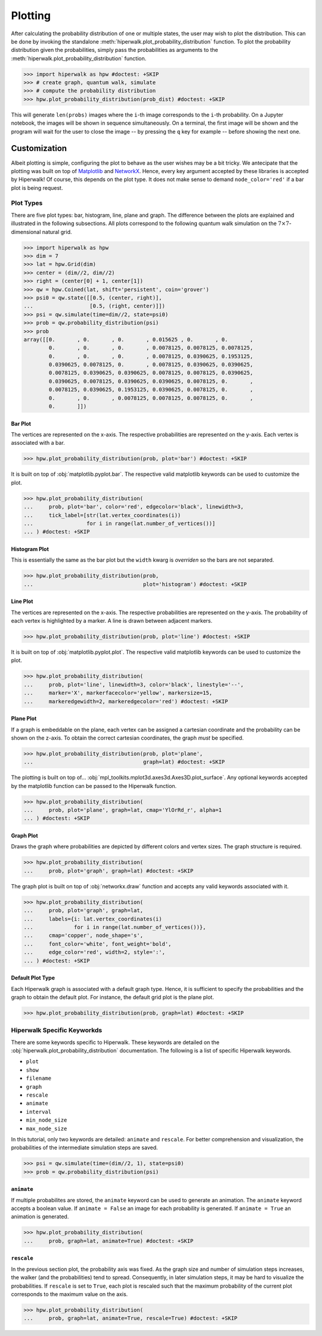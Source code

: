 .. _docs_tutorial_plotting:

========
Plotting
========

After calculating the probability distribution of one or multiple states,
the user may wish to plot the distribution.
This can be done by invoking the standalone
:meth:`hiperwalk.plot_probability_distribution` function.
To plot the probability distribution given the probabilities,
simply pass the probabilities as arguments to the
:meth:`hiperwalk.plot_probability_distribution` function.

>>> import hiperwalk as hpw #doctest: +SKIP
>>> # create graph, quantum walk, simulate
>>> # compute the probability distribution
>>> hpw.plot_probability_distribution(prob_dist) #doctest: +SKIP

This will generate ``len(probs)`` images where
the ``i``-th image corresponds to the ``i``-th probability.
On a Jupyter notebook, the images will be shown in sequence simultaneously.
On a terminal, the first image will be shown and
the program will wait for the user to close the image
-- by pressing the ``q`` key for example --
before showing the next one.

Customization
=============

Albeit plotting is simple,
configuring the plot to behave as the user wishes may be a bit tricky.
We antecipate that the plotting was built on top of
`Matplotlib <https://matplotlib.org/>`_ and
`NetworkX <https://networkx.org/>`_.
Hence, every key argument accepted by these libraries is
accepted by Hiperwalk!
Of course, this depends on the plot type.
It does not make sense to demand ``node_color='red'`` if
a bar plot is being request.

Plot Types
----------

There are five plot types:
bar, histogram, line, plane and graph.
The difference between the plots are explained and illustrated in
the following subsections.
All plots correspond to the following quantum walk simulation on
the :math:`7 \times 7`-dimensional natural grid.

>>> import hiperwalk as hpw
>>> dim = 7
>>> lat = hpw.Grid(dim)
>>> center = (dim//2, dim//2)
>>> right = (center[0] + 1, center[1])
>>> qw = hpw.Coined(lat, shift='persistent', coin='grover')
>>> psi0 = qw.state([[0.5, (center, right)],
...                  [0.5, (right, center)]])
>>> psi = qw.simulate(time=dim//2, state=psi0)
>>> prob = qw.probability_distribution(psi)
>>> prob
array([[0.       , 0.       , 0.       , 0.015625 , 0.       , 0.       ,
        0.       , 0.       , 0.       , 0.0078125, 0.0078125, 0.0078125,
        0.       , 0.       , 0.       , 0.0078125, 0.0390625, 0.1953125,
        0.0390625, 0.0078125, 0.       , 0.0078125, 0.0390625, 0.0390625,
        0.0078125, 0.0390625, 0.0390625, 0.0078125, 0.0078125, 0.0390625,
        0.0390625, 0.0078125, 0.0390625, 0.0390625, 0.0078125, 0.       ,
        0.0078125, 0.0390625, 0.1953125, 0.0390625, 0.0078125, 0.       ,
        0.       , 0.       , 0.0078125, 0.0078125, 0.0078125, 0.       ,
        0.       ]])

Bar Plot
''''''''

.. todo::

   Fix plots

The vertices are represented on the x-axis.
The respective probabilities are represented on the y-axis.
Each vertex is associated with a bar.

>>> hpw.plot_probability_distribution(prob, plot='bar') #doctest: +SKIP

.. image:: bar.png

It is built on top of :obj:`matplotlib.pyplot.bar`.
The respective valid matplotlib keywords can be used to customize the plot.

>>> hpw.plot_probability_distribution(
...     prob, plot='bar', color='red', edgecolor='black', linewidth=3,
...     tick_label=[str(lat.vertex_coordinates(i))
...                 for i in range(lat.number_of_vertices())]
... ) #doctest: +SKIP

.. image:: custom_bar.png


Histogram Plot
''''''''''''''

This is essentially the same as the bar plot
but the ``width`` kwarg is *overriden* so the bars are not separated.

>>> hpw.plot_probability_distribution(prob,
...                                   plot='histogram') #doctest: +SKIP


.. image:: histogram.png

Line Plot
'''''''''

The vertices are represented on the x-axis.
The respective probabilities are represented on the y-axis.
The probability of each vertex is highlighted by a marker.
A line is drawn between adjacent markers.

>>> hpw.plot_probability_distribution(prob, plot='line') #doctest: +SKIP

.. image:: line.png

It is built on top of :obj:`matplotlib.pyplot.plot`.
The respective valid matplotlib keywords can be used to customize the plot.

>>> hpw.plot_probability_distribution(
...     prob, plot='line', linewidth=3, color='black', linestyle='--',
...     marker='X', markerfacecolor='yellow', markersize=15,
...     markeredgewidth=2, markeredgecolor='red') #doctest: +SKIP

.. image:: custom_line.png

Plane Plot
''''''''''

If a graph is embeddable on the plane,
each vertex can be assigned a cartesian coordinate and
the probability can be shown on the z-axis.
To obtain the correct cartesian coordinates,
the graph *must* be specified.

>>> hpw.plot_probability_distribution(prob, plot='plane',
...                                   graph=lat) #doctest: +SKIP

.. image:: plane.png

The plotting is built on top of...
:obj:`mpl_toolkits.mplot3d.axes3d.Axes3D.plot_surface`.
Any optional keywords accepted by the matplotlib function can
be passed to the Hiperwalk function.

>>> hpw.plot_probability_distribution(
...     prob, plot='plane', graph=lat, cmap='YlOrRd_r', alpha=1
... ) #doctest: +SKIP

.. image:: custom_plane.png

Graph Plot
''''''''''

Draws the graph where probabilities are depicted by
different colors and vertex sizes.
The graph structure is required.

>>> hpw.plot_probability_distribution(
...     prob, plot='graph', graph=lat) #doctest: +SKIP

.. image:: graph.png

The graph plot is built on top of :obj:`networkx.draw` function and
accepts any valid keywords associated with it.

>>> hpw.plot_probability_distribution(
...     prob, plot='graph', graph=lat,
...     labels={i: lat.vertex_coordinates(i)
...             for i in range(lat.number_of_vertices())},
...     cmap='copper', node_shape='s',
...     font_color='white', font_weight='bold',
...     edge_color='red', width=2, style=':',
... ) #doctest: +SKIP


.. image:: custom_graph.png

Default Plot Type
'''''''''''''''''

Each Hiperwalk graph is associated with a default graph type.
Hence, it is sufficient to specify the probabilities and the graph
to obtain the default plot.
For instance, the default grid plot is the plane plot.

>>> hpw.plot_probability_distribution(prob, graph=lat) #doctest: +SKIP

.. image:: plane.png

Hiperwalk Specific Keyworkds
----------------------------

There are some keywords specific to Hiperwalk.
These keywords are detailed on the
:obj:`hiperwalk.plot_probability_distribution` documentation.
The following is a list of specific Hiperwalk keywords.

* ``plot``
* ``show``
* ``filename``
* ``graph``
* ``rescale``
* ``animate``
* ``interval``
* ``min_node_size``
* ``max_node_size``

In this tutorial, only two keywords are detailed:
``animate`` and ``rescale``.
For better comprehension and visualization,
the probabilities of the intermediate simulation steps are saved.

>>> psi = qw.simulate(time=(dim//2, 1), state=psi0)
>>> prob = qw.probability_distribution(psi)

``animate``
'''''''''''

If multiple probabilites are stored,
the ``animate`` keyword can be used to generate an animation.
The ``animate`` keyword accepts a boolean value.
If ``animate = False`` an image for each probability is generated.
If ``animate = True`` an animation is generated.

>>> hpw.plot_probability_distribution(
...     prob, graph=lat, animate=True) #doctest: +SKIP

.. image:: animate.gif


``rescale``
'''''''''''

In the previous section plot, the probability axis was fixed.
As the graph size and number of simulation steps increases,
the walker (and the probabilities) tend to spread.
Consequently, in later simulation steps,
it may be hard to visualize the probabilities.
If ``rescale`` is set to ``True``, each plot is rescaled such that
the maximum probability of the current plot corresponds to
the maximum value on the axis.

>>> hpw.plot_probability_distribution(
...     prob, graph=lat, animate=True, rescale=True) #doctest: +SKIP

.. image:: rescale.gif
